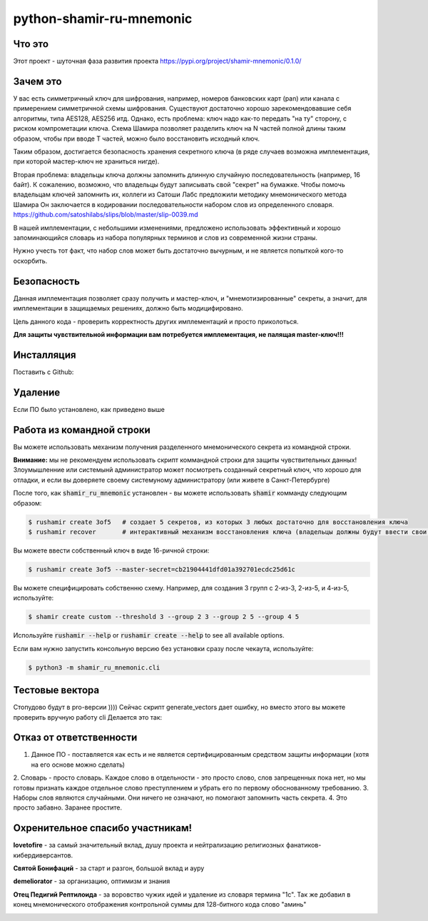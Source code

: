 python-shamir-ru-mnemonic
=========================

Что это
-------

Этот проект - шуточная фаза развития проекта https://pypi.org/project/shamir-mnemonic/0.1.0/

Зачем это
---------

У вас есть симметричный ключ для шифрования, например, номеров банковских карт (pan) или канала
с примерением симметричной схемы шифрования. Существуют достаточно хорошо зарекомендовавшие себя
алгоритмы, типа AES128, AES256 итд. 
Однако, есть проблема: ключ надо как-то передать "на ту" сторону, с риском компрометации ключа.
Схема Шамира позволяет разделить ключ на N частей полной длины таким образом, чтобы при вводе T частей,
можно было восстановить исходный ключ.

Таким образом, достигается безопасность хранения секретного ключа (в ряде случаев возможна имплементация, при которой
мастер-ключ не храниться нигде).

Вторая проблема: владельцы ключа должны запомнить длинную случайную последовательность (например, 16 байт).
К сожалению, возможно, что владельцы будут записывать свой "секрет" на бумажке. Чтобы помочь владельцам ключей запомнить их,
коллеги из Сатоши Лабс предложили методику мнемонического метода Шамира Он заключается в кодировании последовательности
набором слов из определенного словаря. https://github.com/satoshilabs/slips/blob/master/slip-0039.md

В нашей имплементации, с небольшими изменениями, предложено использовать эффективный и хорошо запоминающийся словарь из 
набора популярных терминов и слов из современной жизни страны.

Нужно учесть тот факт, что набор слов может быть достаточно вычурным, и не является попыткой кого-то оскорбить.


Безопасность
------------

Данная имплементация позволяет сразу получить и мастер-ключ, и "мнемотизированные" секреты,
а значит, для имплементации в защищаемых решениях, должно быть модицифировано.

Цель данного кода - проверить корректность других имплементаций и просто приколоться.

**Для защиты чувствительной информации вам потребуется имплементация, не палящая master-ключ!!!**


Инсталляция
------------

Поставить с Github:

.. code-block:: console
    $ git clone https://github.com/vk4arm/python-shamir-ru-mnemonic.git
    $ cd python-shamir-ru-mnemonic    
    $ pip3 install .


Удаление
--------

Если ПО было установлено, как приведено выше

.. code-block:: console
    $ pip3 uninstall shamir-ru-mnemonic


Работа из командной строки
---------


Вы можете использовать механизм получения разделенного мнемонического секрета из командной строки.

**Внимание:** мы не рекомендуем использовать скрипт коммандной строки для защиты чувствительных данных!
Злоумышленние или системынй администратор может посмотреть созданный секретный ключ, что хорошо для отладки,
и если вы доверяете своему системуному администратору (или живете в Санкт-Петербурге)


После того, как  :code:`shamir_ru_mnemonic` установлен - вы можете использовать  :code:`shamir`
комманду следующим образом:

.. code-block:: console

    $ rushamir create 3of5   # создает 5 секретов, из которых 3 любых достаточно для восстановления ключа
    $ rushamir recover       # интерактивный механизм восстановления ключа (владельцы должны будут ввести свои секреты)

Вы можете ввести собственный ключ в виде 16-ричной строки:

.. code-block:: console

    $ rushamir create 3of5 --master-secret=cb21904441dfd01a392701ecdc25d61c

Вы можете специфицировать собственню схему. Например, для создания 3 групп с 2-из-3,
2-из-5, и 4-из-5, используйте:

.. code-block:: console

    $ shamir create custom --threshold 3 --group 2 3 --group 2 5 --group 4 5

Используйте :code:`rushamir --help` or :code:`rushamir create --help` to see all available options.

Если вам нужно запустить консольную версию без установки сразу после чекаута, используйте:

.. code-block:: console

    $ python3 -m shamir_ru_mnemonic.cli


Тестовые вектора
-----------------

Стопудово будут в pro-версии ))))
Сейчас скрипт generate_vectors дает ошибку, но вместо этого вы можете проверить вручную работу cli
Делается это так:



Отказ от ответственности
------------------------

1. Данное ПО - поставляется как есть и не является сертифицированным средством защиты информации (хотя на его основе можно сделать)
2. Словарь - просто словарь. Каждое слово в отдельности - это просто слово, слов запрещенных пока нет, но мы готовы признать
каждое отдельное слово преступлением и убрать его по первому обоснованному требованию.
3. Наборы слов являются случайными. Они ничего не означают, но помогают запомнить часть секрета. 
4. Это просто забавно. Заранее простите. 


Охренительное спасибо участникам!
---------------------------------

**lovetofire** - за самый значительный вклад, душу проекта и 
нейтрализацию религиозных фанатиков-кибердиверсантов.

.. image:: http://neuzoid.com/crypto/images/photo_2020-11-15_22-34-29.jpg
 :height: 300px


**Святой Бонифаций** - за старт и разгон, большой вклад и ауру

.. image:: http://neuzoid.com/crypto/images/photo_2020-11-15_22-20-42.jpg
 :height: 300px


**demeliorator** - за организацию, оптимизм и знания

.. image:: http://neuzoid.com/crypto/images/photo_2020-11-15_22-22-01.jpg
 :height: 300px


**Отец Педигий Рептилоида** - за воровство чужих идей и удаление из словаря термина "1с".
Так же добавил в конец мнемонического отображения контрольной суммы для 128-битного кода слово "аминь"

.. image:: http://neuzoid.com/crypto/images/photo_2020-11-15_22-20-06.jpg
 :height: 300px


